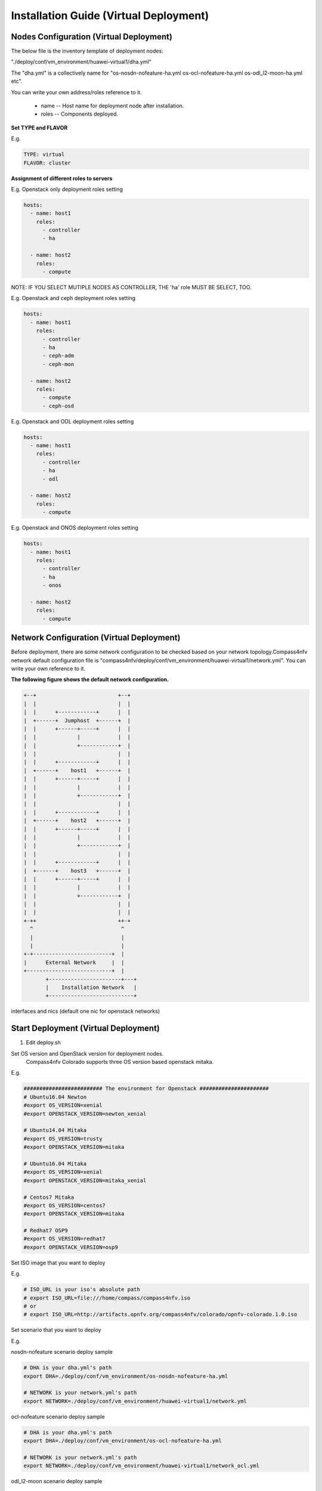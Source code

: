 .. This work is licensed under a Creative Commons Attribution 4.0 International Licence.
.. http://creativecommons.org/licenses/by/4.0
.. (c) by Weidong Shao (HUAWEI) and Justin Chi (HUAWEI)

Installation Guide (Virtual Deployment)
=======================================

Nodes Configuration (Virtual Deployment)
----------------------------------------

The below file is the inventory template of deployment nodes:

"./deploy/conf/vm_environment/huawei-virtual1/dha.yml"

The "dha.yml" is a collectively name for "os-nosdn-nofeature-ha.yml
os-ocl-nofeature-ha.yml os-odl_l2-moon-ha.yml etc".

You can write your own address/roles reference to it.

        - name -- Host name for deployment node after installation.

        - roles -- Components deployed.

**Set TYPE and FLAVOR**

E.g.

.. code-block:: yaml

    TYPE: virtual
    FLAVOR: cluster

**Assignment of different roles to servers**

E.g. Openstack only deployment roles setting

.. code-block:: yaml

    hosts:
      - name: host1
        roles:
          - controller
          - ha

      - name: host2
        roles:
          - compute

NOTE:
IF YOU SELECT MUTIPLE NODES AS CONTROLLER, THE 'ha' role MUST BE SELECT, TOO.

E.g. Openstack and ceph deployment roles setting

.. code-block:: yaml

    hosts:
      - name: host1
        roles:
          - controller
          - ha
          - ceph-adm
          - ceph-mon

      - name: host2
        roles:
          - compute
          - ceph-osd

E.g. Openstack and ODL deployment roles setting

.. code-block:: yaml

    hosts:
      - name: host1
        roles:
          - controller
          - ha
          - odl

      - name: host2
        roles:
          - compute

E.g. Openstack and ONOS deployment roles setting

.. code-block:: yaml

    hosts:
      - name: host1
        roles:
          - controller
          - ha
          - onos

      - name: host2
        roles:
          - compute

Network Configuration (Virtual Deployment)
------------------------------------------

Before deployment, there are some network configuration to be checked based
on your network topology.Compass4nfv network default configuration file is
"compass4nfv/deploy/conf/vm_environment/huawei-virtual1/network.yml".
You can write your own reference to it.

**The following figure shows the default network configuration.**

.. code-block:: console


      +--+                          +--+
      |  |                          |  |
      |  |      +------------+      |  |
      |  +------+  Jumphost  +------+  |
      |  |      +------+-----+      |  |
      |  |             |            |  |
      |  |             +------------+  |
      |  |                          |  |
      |  |      +------------+      |  |
      |  +------+    host1   +------+  |
      |  |      +------+-----+      |  |
      |  |             |            |  |
      |  |             +------------+  |
      |  |                          |  |
      |  |      +------------+      |  |
      |  +------+    host2   +------+  |
      |  |      +------+-----+      |  |
      |  |             |            |  |
      |  |             +------------+  |
      |  |                          |  |
      |  |      +------------+      |  |
      |  +------+    host3   +------+  |
      |  |      +------+-----+      |  |
      |  |             |            |  |
      |  |             +------------+  |
      |  |                          |  |
      |  |                          |  |
      +-++                          ++-+
        ^                            ^
        |                            |
        |                            |
      +-+-------------------------+  |
      |      External Network     |  |
      +---------------------------+  |
             +-----------------------+---+
             |    Installation Network   |
             +---------------------------+


interfaces and nics (default one nic for openstack networks)

.. image:: ./Compass-Virtual-Deploy-Network.jpg




Start Deployment (Virtual Deployment)
-------------------------------------

1. Edit deploy.sh

Set OS version and OpenStack version for deployment nodes.
    Compass4nfv Colorado supports three OS version based openstack mitaka.

E.g.

.. code-block:: bash

    ######################### The environment for Openstack ######################
    # Ubuntu16.04 Newton
    #export OS_VERSION=xenial
    #export OPENSTACK_VERSION=newton_xenial

    # Ubuntu14.04 Mitaka
    #export OS_VERSION=trusty
    #export OPENSTACK_VERSION=mitaka

    # Ubuntu16.04 Mitaka
    #export OS_VERSION=xenial
    #export OPENSTACK_VERSION=mitaka_xenial

    # Centos7 Mitaka
    #export OS_VERSION=centos7
    #export OPENSTACK_VERSION=mitaka

    # Redhat7 OSP9
    #export OS_VERSION=redhat7
    #export OPENSTACK_VERSION=osp9

Set ISO image that you want to deploy

E.g.

.. code-block:: bash

    # ISO_URL is your iso's absolute path
    # export ISO_URL=file:///home/compass/compass4nfv.iso
    # or
    # export ISO_URL=http://artifacts.opnfv.org/compass4nfv/colorado/opnfv-colorado.1.0.iso

Set scenario that you want to deploy

E.g.

nosdn-nofeature scenario deploy sample

.. code-block:: bash

    # DHA is your dha.yml's path
    export DHA=./deploy/conf/vm_environment/os-nosdn-nofeature-ha.yml

    # NETWORK is your network.yml's path
    export NETWORK=./deploy/conf/vm_environment/huawei-virtual1/network.yml

ocl-nofeature scenario deploy sample

.. code-block:: bash

    # DHA is your dha.yml's path
    export DHA=./deploy/conf/vm_environment/os-ocl-nofeature-ha.yml

    # NETWORK is your network.yml's path
    export NETWORK=./deploy/conf/vm_environment/huawei-virtual1/network_ocl.yml

odl_l2-moon scenario deploy sample

.. code-block:: bash

    # DHA is your dha.yml's path
    export DHA=./deploy/conf/vm_environment/os-odl_l2-moon-ha.yml

    # NETWORK is your network.yml's path
    export NETWORK=./deploy/conf/vm_environment/huawei-virtual1/network.yml

odl_l2-nofeature scenario deploy sample

.. code-block:: bash

    # DHA is your dha.yml's path
    export DHA=./deploy/conf/vm_environment/os-odl_l2-nofeature-ha.yml

    # NETWORK is your network.yml's path
    export NETWORK=./deploy/conf/vm_environment/huawei-virtual1/network.yml

odl_l3-nofeature scenario deploy sample

.. code-block:: bash

    # DHA is your dha.yml's path
    export DHA=./deploy/conf/vm_environment/os-odl_l3-nofeature-ha.yml

    # NETWORK is your network.yml's path
    export NETWORK=./deploy/conf/vm_environment/huawei-virtual1/network.yml

onos-nofeature scenario deploy sample

.. code-block:: bash

    # DHA is your dha.yml's path
    export DHA=./deploy/conf/vm_environment/os-onos-nofeature-ha.yml

    # NETWORK is your network.yml's path
    export NETWORK=./deploy/conf/vm_environment/huawei-virtual1/network_onos.yml

onos-sfc deploy scenario sample

.. code-block:: bash

    # DHA is your dha.yml's path
    export DHA=./deploy/conf/vm_environment/os-onos-sfc-ha.yml

    # NETWORK is your network.yml's path
    export NETWORK=./deploy/conf/vm_environment/huawei-virtual1/network_onos.yml

2. Run ``deploy.sh``

.. code-block:: bash

    ./deploy.sh
